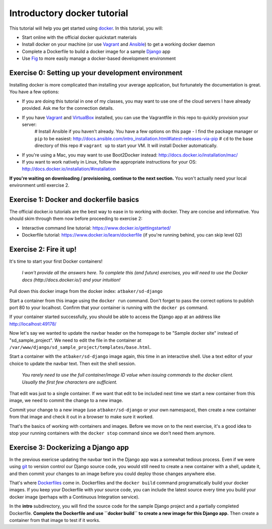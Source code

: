 Introductory docker tutorial
============================

This tutorial will help you get started using `docker <https://www.docker.io/>`_. In this tutorial, you will:

- Start online with the official docker quickstart materials
- Install docker on your machine (or use `Vagrant <http://www.vagrantup.com/>`_ and `Ansible <http://www.ansible.com/>`_) to get a working docker daemon
- Complete a Dockerfile to build a docker image for a sample `Django <https://www.djangoproject.com/>`_ app
- Use `Fig <http://orchardup.github.io/fig/?>`_ to more easily manage a docker-based development environment

Exercise 0: Setting up your development environment
---------------------------------------------------

Installing docker is more complicated than installing your average application, but fortunately the documentation is great. You have a few options:

- If you are doing this tutorial in one of my classes, you may want to use one of the cloud servers I have already provided. Ask me for the connection details.
- If you have `Vagrant <http://www.vagrantup.com/>`_ and `VirtualBox <https://www.virtualbox.org/>`_ installed, you can use the Vagrantfile in this repo to quickly provision your server:
    # Install Ansible if you haven't already. You have a few options on this page - I find the package manager or ``pip`` to be easiest: http://docs.ansible.com/intro_installation.html#latest-releases-via-pip
    # ``cd`` to the base directory of this repo
    # ``vagrant up`` to start your VM. It will install Docker automatically.
- If you're using a Mac, you may want to use Boot2Docker instead: http://docs.docker.io/installation/mac/
- If you want to work natively in Linux, follow the appropriate instructions for your OS: http://docs.docker.io/installation/#installation

**If you're waiting on downloading / provisioning, continue to the next section.** You won't actually need your local environment until exercise 2.

Exercise 1: Docker and dockerfile basics
----------------------------------------

The official docker.io tutorials are the best way to ease in to working with docker. They are concise and informative. You should skim through them now before proceeding to exercise 2:

- Interactive command line tutorial: https://www.docker.io/gettingstarted/
- Dockerfile tutorial: https://www.docker.io/learn/dockerfile (if you're running behind, you can skip level 02)

Exercise 2: Fire it up!
-----------------------

It's time to start your first Docker containers!

    *I won't provide all the answers here. To complete this (and future) exercises, you will need to use the Docker docs (http://docs.docker.io/) and your intuition!*

Pull down this docker image from the docker index: ``atbaker/sd-django``

Start a container from this image using the ``docker run`` command. Don't forget to pass the correct options to publish port 80 to your localhost. Confirm that your container is running with the ``docker ps`` command.

If your container started successfully, you should be able to access the Django app at an address like http://localhost:49178/

Now let's say we wanted to update the navbar header on the homepage to be "Sample docker site" instead of "sd_sample_project". We need to edit the file in the container at ``/var/www/django/sd_sample_project/templates/base.html``.

Start a container with the ``atbaker/sd-django`` image again, this time in an interactive shell. Use a text editor of your choice to update the navbar text. Then exit the shell session.

    *You rarely need to use the full container/image ID value when issuing commands to the docker client. Usually the first few characters are sufficient.*

That edit was just to a single container. If we want that edit to be included next time we start a new container from this image, we need to commit the change to a new image.

Commit your change to a new image (use ``atbaker/sd-django`` or your own namespace), then create a new container from that image and check it out in a browser to make sure it worked.

That's the basics of working with containers and images. Before we move on to the next exercise, it's a good idea to stop your running containers with the ``docker stop`` command since we don't need them anymore.

Exercise 3: Dockerizing a Django app
------------------------------------

In the previous exericse updating the navbar text in the Django app was a somewhat tedious process. Even if we were using `git <http://git-scm.com/>`_ to version control our Django source code, you would still need to create a new container with a shell, update it, and then commit your changes to an image before you could deploy those changes anywhere else.

That's where `Dockerfiles <http://docs.docker.io/reference/builder/>`_ come in. Dockerfiles and the ``docker build`` command programatically build your docker images. If you keep your Dockerfile with your source code, you can include the latest source every time you build your docker image (perhaps with a Continuous Integration service).

In the **intro** subdirectory, you will find the source code for the sample Django project and a partially completed Dockerfile. **Complete the Dockerfile and use ``docker build`` to create a new image for this Django app.** Then create a container from that image to test if it works.

